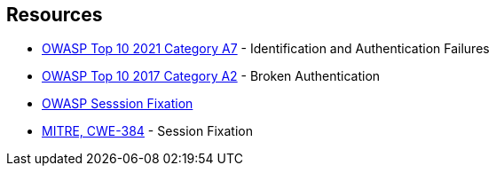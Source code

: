 == Resources

* https://owasp.org/Top10/A07_2021-Identification_and_Authentication_Failures/[OWASP Top 10 2021 Category A7] - Identification and Authentication Failures
* https://owasp.org/www-project-top-ten/OWASP_Top_Ten_2017/Top_10-2017_A2-Broken_Authentication[OWASP Top 10 2017 Category A2] - Broken Authentication
* https://owasp.org/www-community/attacks/Session_fixation[OWASP Sesssion Fixation]
* https://cwe.mitre.org/data/definitions/384[MITRE, CWE-384] - Session Fixation